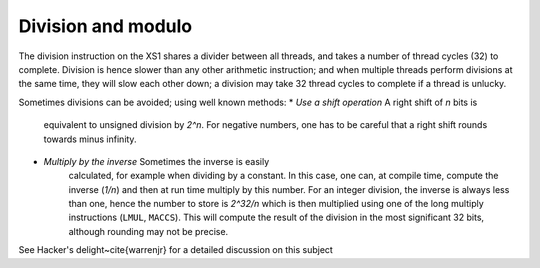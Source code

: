 Division and modulo
===================

The division instruction on the XS1 shares a divider between all threads,
and takes a number of thread cycles (32) to complete. Division is hence
slower than any other arithmetic instruction; and when multiple threads
perform divisions at the same time, they will slow each other down; a
division may take 32 thread cycles to complete if a thread is unlucky.

Sometimes divisions can be avoided; using well known methods:
* *Use a shift operation* A right shift of *n* bits is
    equivalent to unsigned division by *2^n*. For negative numbers, one has
    to be careful that a right shift rounds towards minus infinity.
* *Multiply by the inverse* Sometimes the inverse is easily
    calculated, for example when dividing by a constant. In this case, one
    can, at compile time, compute the inverse (*1/n*) and then at run time
    multiply by this number. For an integer division, the inverse is always
    less than one, hence the number to store is *2^32/n* which is then
    multiplied using one of the long multiply instructions (``LMUL``, ``MACCS``). 
    This will compute the result of the division in the most significant 32
    bits, although rounding may not be precise.

See Hacker's delight~\cite{warrenjr} for a detailed discussion on this subject
